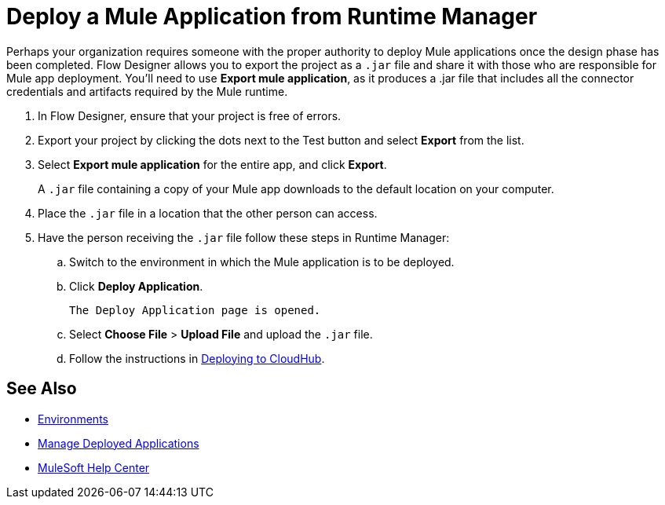 = Deploy a Mule Application from Runtime Manager

Perhaps your organization requires someone with the proper authority to deploy Mule applications once the design phase has been completed.
Flow Designer allows you to export the project as a `.jar` file and share it with those who are responsible for Mule app deployment.
You'll need to use *Export mule application*, as it produces a .jar file that includes all the connector credentials and artifacts required by the Mule runtime.

. In Flow Designer, ensure that your project is free of errors.
. Export your project by clicking the dots next to the Test button and select *Export* from the list.
. Select *Export mule application* for the entire app, and click *Export*.
+
A `.jar` file containing a copy of your Mule app downloads to the default location on your computer.

. Place the `.jar` file in a location that the other person can access.
. Have the person receiving the `.jar` file follow these steps in Runtime Manager:
.. Switch to the environment in which the Mule application is to be deployed.
.. Click *Deploy Application*.
+
 The Deploy Application page is opened.

.. Select *Choose File* > *Upload File* and upload the `.jar` file.

.. Follow the instructions in xref:runtime-manager::deploying-to-cloudhub.adoc[Deploying to CloudHub].

== See Also

* xref:access-management::environments.adoc[Environments]

* xref:runtime-manager::managing-deployed-applications.adoc[Manage Deployed Applications]

* https://help.mulesoft.com[MuleSoft Help Center]
